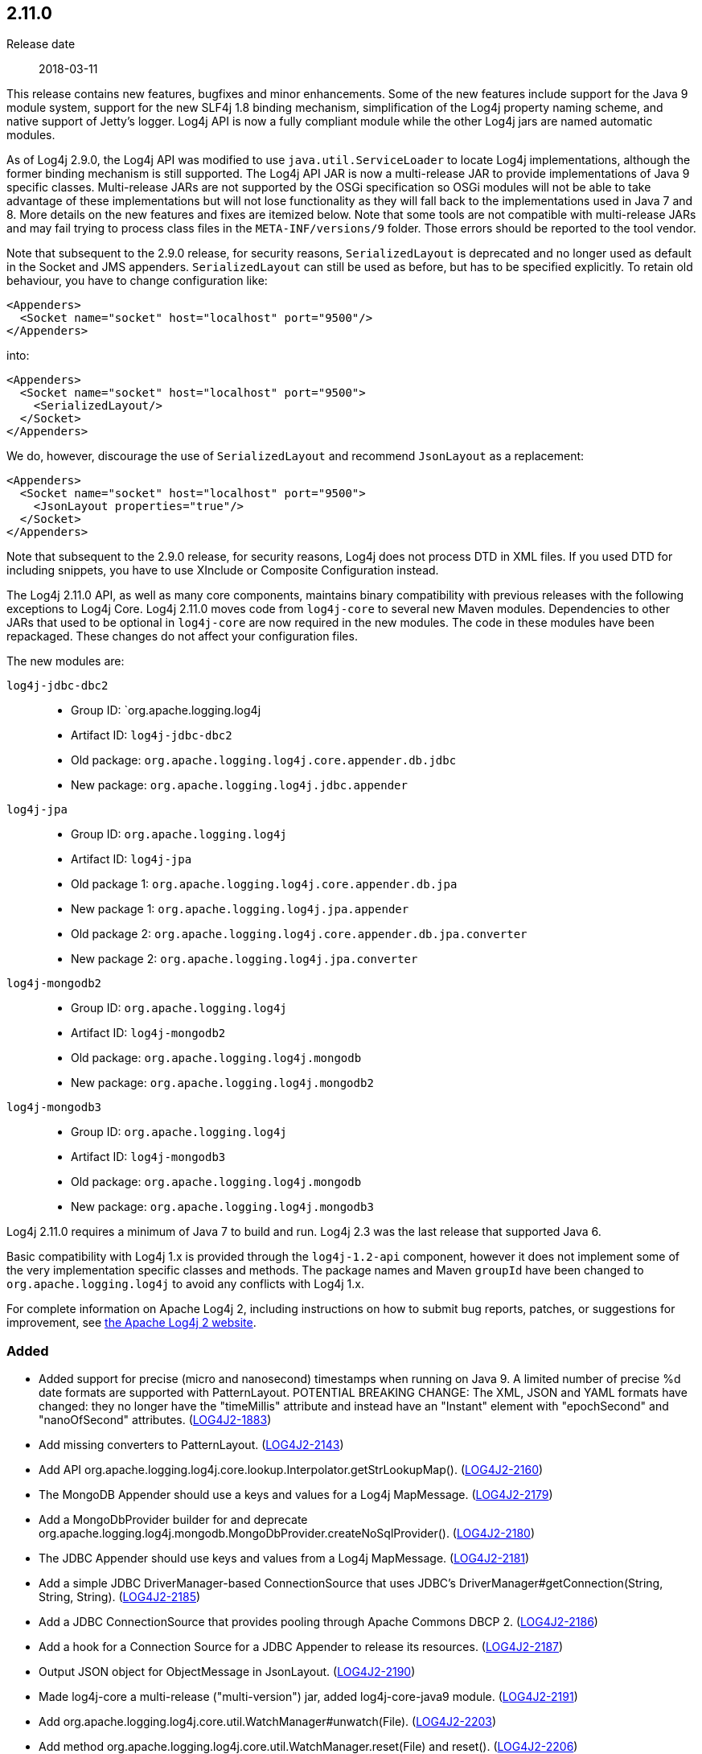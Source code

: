 ////
    Licensed to the Apache Software Foundation (ASF) under one or more
    contributor license agreements.  See the NOTICE file distributed with
    this work for additional information regarding copyright ownership.
    The ASF licenses this file to You under the Apache License, Version 2.0
    (the "License"); you may not use this file except in compliance with
    the License.  You may obtain a copy of the License at

         https://www.apache.org/licenses/LICENSE-2.0

    Unless required by applicable law or agreed to in writing, software
    distributed under the License is distributed on an "AS IS" BASIS,
    WITHOUT WARRANTIES OR CONDITIONS OF ANY KIND, either express or implied.
    See the License for the specific language governing permissions and
    limitations under the License.
////

////
    ██     ██  █████  ██████  ███    ██ ██ ███    ██  ██████  ██
    ██     ██ ██   ██ ██   ██ ████   ██ ██ ████   ██ ██       ██
    ██  █  ██ ███████ ██████  ██ ██  ██ ██ ██ ██  ██ ██   ███ ██
    ██ ███ ██ ██   ██ ██   ██ ██  ██ ██ ██ ██  ██ ██ ██    ██
     ███ ███  ██   ██ ██   ██ ██   ████ ██ ██   ████  ██████  ██

    IF THIS FILE DOESN'T HAVE A `.ftl` SUFFIX, IT IS AUTO-GENERATED, DO NOT EDIT IT!

    Version-specific release notes (`7.8.0.adoc`, etc.) are generated from `src/changelog/*/.release-notes.adoc.ftl`.
    Auto-generation happens during `generate-sources` phase of Maven.
    Hence, you must always

    1. Find and edit the associated `.release-notes.adoc.ftl`
    2. Run `./mvnw generate-sources`
    3. Commit both `.release-notes.adoc.ftl` and the generated `7.8.0.adoc`
////

[#release-notes-2-11-0]
== 2.11.0

Release date:: 2018-03-11

This release contains new features, bugfixes and minor enhancements.
Some of the new features include support for the Java 9 module system, support for the new SLF4j 1.8 binding mechanism, simplification of the Log4j property naming scheme, and native support of Jetty's logger.
Log4j API is now a fully compliant module while the other Log4j jars are named automatic modules.

As of Log4j 2.9.0, the Log4j API was modified to use `java.util.ServiceLoader` to locate Log4j implementations, although the former binding mechanism is still supported.
The Log4j API JAR is now a multi-release JAR to provide implementations of Java 9 specific classes.
Multi-release JARs are not supported by the OSGi specification so OSGi modules will not be able to take advantage of these implementations but will not lose functionality as they will fall back to the implementations used in Java 7 and 8.
More details on the new features and fixes are itemized below.
Note that some tools are not compatible with multi-release JARs and may fail trying to process class files in the `META-INF/versions/9` folder.
Those errors should be reported to the tool vendor.

Note that subsequent to the 2.9.0 release, for security reasons, `SerializedLayout` is deprecated and no longer used as default in the Socket and JMS appenders.
`SerializedLayout` can still be used as before, but has to be specified explicitly.
To retain old behaviour, you have to change configuration like:

[source,xml]
----
<Appenders>
  <Socket name="socket" host="localhost" port="9500"/>
</Appenders>
----

into:

[source,xml]
----
<Appenders>
  <Socket name="socket" host="localhost" port="9500">
    <SerializedLayout/>
  </Socket>
</Appenders>
----

We do, however, discourage the use of `SerializedLayout` and recommend `JsonLayout` as a replacement:

[source,xml]
----
<Appenders>
  <Socket name="socket" host="localhost" port="9500">
    <JsonLayout properties="true"/>
  </Socket>
</Appenders>
----

Note that subsequent to the 2.9.0 release, for security reasons, Log4j does not process DTD in XML files.
If you used DTD for including snippets, you have to use XInclude or Composite Configuration instead.

The Log4j 2.11.0 API, as well as many core components, maintains binary compatibility with previous releases with the following exceptions to Log4j Core.
Log4j 2.11.0 moves code from `log4j-core` to several new Maven modules.
Dependencies to other JARs that used to be optional in `log4j-core` are now required in the new modules.
The code in these modules have been repackaged.
These changes do not affect your configuration files.

The new modules are:

`log4j-jdbc-dbc2`::
* Group ID: `org.apache.logging.log4j
* Artifact ID: `log4j-jdbc-dbc2`
* Old package: `org.apache.logging.log4j.core.appender.db.jdbc`
* New package: `org.apache.logging.log4j.jdbc.appender`

`log4j-jpa`::
* Group ID: `org.apache.logging.log4j`
* Artifact ID: `log4j-jpa`
* Old package 1: `org.apache.logging.log4j.core.appender.db.jpa`
* New package 1: `org.apache.logging.log4j.jpa.appender`
* Old package 2: `org.apache.logging.log4j.core.appender.db.jpa.converter`
* New package 2: `org.apache.logging.log4j.jpa.converter`

`log4j-mongodb2`::
* Group ID: `org.apache.logging.log4j`
* Artifact ID: `log4j-mongodb2`
* Old package: `org.apache.logging.log4j.mongodb`
* New package: `org.apache.logging.log4j.mongodb2`

`log4j-mongodb3`::
* Group ID: `org.apache.logging.log4j`
* Artifact ID: `log4j-mongodb3`
* Old package: `org.apache.logging.log4j.mongodb`
* New package: `org.apache.logging.log4j.mongodb3`

Log4j 2.11.0 requires a minimum of Java 7 to build and run.
Log4j 2.3 was the last release that supported Java 6.

Basic compatibility with Log4j 1.x is provided through the `log4j-1.2-api` component, however it does
not implement some of the very implementation specific classes and methods.
The package names and Maven `groupId` have been changed to `org.apache.logging.log4j` to avoid any conflicts with Log4j 1.x.

For complete information on Apache Log4j 2, including instructions on how to submit bug reports, patches, or suggestions for improvement, see http://logging.apache.org/log4j/2.x/[the Apache Log4j 2 website].


[#release-notes-2-11-0-Added]
=== Added

* Added support for precise (micro and nanosecond) timestamps when running on Java 9. A limited number of precise %d date formats are supported with PatternLayout. POTENTIAL BREAKING CHANGE: The XML, JSON and YAML formats have changed: they no longer have the "timeMillis" attribute and instead have an "Instant" element with "epochSecond" and "nanoOfSecond" attributes. (https://issues.apache.org/jira/browse/LOG4J2-1883[LOG4J2-1883])
* Add missing converters to PatternLayout. (https://issues.apache.org/jira/browse/LOG4J2-2143[LOG4J2-2143])
* Add API org.apache.logging.log4j.core.lookup.Interpolator.getStrLookupMap(). (https://issues.apache.org/jira/browse/LOG4J2-2160[LOG4J2-2160])
* The MongoDB Appender should use a keys and values for a Log4j MapMessage. (https://issues.apache.org/jira/browse/LOG4J2-2179[LOG4J2-2179])
* Add a MongoDbProvider builder for and deprecate org.apache.logging.log4j.mongodb.MongoDbProvider.createNoSqlProvider(). (https://issues.apache.org/jira/browse/LOG4J2-2180[LOG4J2-2180])
* The JDBC Appender should use keys and values from a Log4j MapMessage. (https://issues.apache.org/jira/browse/LOG4J2-2181[LOG4J2-2181])
* Add a simple JDBC DriverManager-based ConnectionSource that uses JDBC's DriverManager#getConnection(String, String, String). (https://issues.apache.org/jira/browse/LOG4J2-2185[LOG4J2-2185])
* Add a JDBC ConnectionSource that provides pooling through Apache Commons DBCP 2. (https://issues.apache.org/jira/browse/LOG4J2-2186[LOG4J2-2186])
* Add a hook for a Connection Source for a JDBC Appender to release its resources. (https://issues.apache.org/jira/browse/LOG4J2-2187[LOG4J2-2187])
* Output JSON object for ObjectMessage in JsonLayout. (https://issues.apache.org/jira/browse/LOG4J2-2190[LOG4J2-2190])
* Made log4j-core a multi-release ("multi-version") jar, added log4j-core-java9 module. (https://issues.apache.org/jira/browse/LOG4J2-2191[LOG4J2-2191])
* Add org.apache.logging.log4j.core.util.WatchManager#unwatch(File). (https://issues.apache.org/jira/browse/LOG4J2-2203[LOG4J2-2203])
* Add method org.apache.logging.log4j.core.util.WatchManager.reset(File) and reset(). (https://issues.apache.org/jira/browse/LOG4J2-2206[LOG4J2-2206])
* Add debug logging to org.apache.logging.log4j.mongodb.MongoDbConnection. (https://issues.apache.org/jira/browse/LOG4J2-2208[LOG4J2-2208])
* Add API to enable iterating over message parameters without creating temporary objects. (https://issues.apache.org/jira/browse/LOG4J2-2253[LOG4J2-2253])

[#release-notes-2-11-0-Changed]
=== Changed

* Removed unnecessary threadlocal StringBuilder field from MdcPatternConverter. (https://issues.apache.org/jira/browse/LOG4J2-2127[LOG4J2-2127])
* Update ZeroMQ's jeromq from 0.4.2 to 0.4.3. (https://issues.apache.org/jira/browse/LOG4J2-2132[LOG4J2-2132])
* Update version of maven bundle plugin to 3.4.0. Convert bundle plugin error to a warning. (https://issues.apache.org/jira/browse/LOG4J2-2146[LOG4J2-2146])
* Update Jackson from 2.9.2 to 2.9.3. (https://issues.apache.org/jira/browse/LOG4J2-2165[LOG4J2-2165])
* NullPointerException at org.apache.logging.log4j.util.Activator.loadProvider(Activator.java:81) in log4j 2.10.0. (https://issues.apache.org/jira/browse/LOG4J2-2182[LOG4J2-2182])
* Update MongoDB driver from 3.0.4 to 3.6.1. (https://issues.apache.org/jira/browse/LOG4J2-2184[LOG4J2-2184])
* Split off JPA support into a new module log4j-jpa. (https://issues.apache.org/jira/browse/LOG4J2-2188[LOG4J2-2188])
* Update JMH to version 1.19 from 1.1.1. (https://issues.apache.org/jira/browse/LOG4J2-2193[LOG4J2-2193])
* Require Java 9 to compile the log4j-perf module to allow benchmarking with Java 9 APIs. (https://issues.apache.org/jira/browse/LOG4J2-2194[LOG4J2-2194])
* Document default property value support. (https://issues.apache.org/jira/browse/LOG4J2-2197[LOG4J2-2197])
* Update MongoDB dependencies from classic to modern. (https://issues.apache.org/jira/browse/LOG4J2-2198[LOG4J2-2198])
* MarkerFilter onMismatch invalid attribute in .properties. (https://issues.apache.org/jira/browse/LOG4J2-2202[LOG4J2-2202])
* org.apache.logging.log4j.core.util.WatchManager.getWatchers() should pre-allocate its new Map. (https://issues.apache.org/jira/browse/LOG4J2-2204[LOG4J2-2204])
* New module log4j-mongodb3: Remove use of deprecated MongoDB APIs and code to the Java driver version 3 API. (https://issues.apache.org/jira/browse/LOG4J2-2205[LOG4J2-2205])
* Rename existing MongoDb plugin and related artifacts from MongoDb to MongoDb2. (https://issues.apache.org/jira/browse/LOG4J2-2209[LOG4J2-2209])
* Fix error log message for Script which says ScriptFile instead. (https://issues.apache.org/jira/browse/LOG4J2-2210[LOG4J2-2210])
* Unnecessary contention in CopyOnWriteSortedArrayThreadContextMap. (https://issues.apache.org/jira/browse/LOG4J2-2212[LOG4J2-2212])
* Unnecessary contention in GarbageFreeSortedArrayThreadContextMap. (https://issues.apache.org/jira/browse/LOG4J2-2213[LOG4J2-2213])
* Unnecessary contention in DefaultThreadContextMap. (https://issues.apache.org/jira/browse/LOG4J2-2214[LOG4J2-2214])
* Reduce compiler warnings in log4j-api. (https://issues.apache.org/jira/browse/LOG4J2-2215[LOG4J2-2215])
* Configuration builder classes should look for "onMismatch", not "onMisMatch". (https://issues.apache.org/jira/browse/LOG4J2-2219[LOG4J2-2219])
* Update Jackson from 2.9.3 to 2.9.4. (https://issues.apache.org/jira/browse/LOG4J2-2229[LOG4J2-2229])
* Removed unnecessary dependency on jcommander since Log4j uses embedded picocli since 2.9. (https://issues.apache.org/jira/browse/LOG4J2-2236[LOG4J2-2236])
* Cannot see or copy all of certain JAnsi exception messages on Windows due to NUL characters. (https://issues.apache.org/jira/browse/LOG4J2-2243[LOG4J2-2243])
* Update Apache Commons Compress from 1.15 to 1.16.1. (https://issues.apache.org/jira/browse/LOG4J2-2245[LOG4J2-2245])
* The internal status logger timestamp format is now configurable with system property `log4j2.StatusLogger.DateFormat`. (https://issues.apache.org/jira/browse/LOG4J2-2250[LOG4J2-2250])
* Reusable LogEvents now pass the original format string to downstream components like layouts and filters. (https://issues.apache.org/jira/browse/LOG4J2-2252[LOG4J2-2252])
* Update MongoDB 3 module from driver 3.6.1 to 3.6.3. (https://issues.apache.org/jira/browse/LOG4J2-2259[LOG4J2-2259])
* [SMTP] Update javax.mail from 1.6.0 to 1.6.1. (https://issues.apache.org/jira/browse/LOG4J2-2260[LOG4J2-2260])
* Update JAnsi from 1.16 to 1.17. (https://issues.apache.org/jira/browse/LOG4J2-2264[LOG4J2-2264])
* Documentation fix in manual page for custom configurations. (https://issues.apache.org/jira/browse/LOG4J2-2273[LOG4J2-2273])

[#release-notes-2-11-0-Fixed]
=== Fixed

* Revert OSGi API version to 4.3.1. (https://issues.apache.org/jira/browse/LOG4J2-1976[LOG4J2-1976])
* Avoid null attribute values in DefaultConfigurationBuilder. (https://issues.apache.org/jira/browse/LOG4J2-2002[LOG4J2-2002])
* LoaderUtil was not looping properly over class loaders. (https://issues.apache.org/jira/browse/LOG4J2-2104[LOG4J2-2104])
* DefaultMergeStrategy did not merge filters on loggers correctly. (https://issues.apache.org/jira/browse/LOG4J2-2123[LOG4J2-2123])
* Removed compile-time dependency on Java Management APIs from Log4J API module to improve compatibility with Android Platform which does not support JMX extensions. (https://issues.apache.org/jira/browse/LOG4J2-2126[LOG4J2-2126])
* Log4j2 throws NoClassDefFoundError in Java 9 in java.util.ServiceLoader. (https://issues.apache.org/jira/browse/LOG4J2-2129[LOG4J2-2129])
* Don't create exit message in traceExit(R) when logging is disabled. (https://issues.apache.org/jira/browse/LOG4J2-2157[LOG4J2-2157])
* Fixed bug where ThreadContext map was cleared, resulting in entries being only available for one log event. (https://issues.apache.org/jira/browse/LOG4J2-2158[LOG4J2-2158])
* Allow SortedArrayStringMap to be filtered upon deserialization. Fix build error in Java 9 when compiling log4j-core test classes. (https://issues.apache.org/jira/browse/LOG4J2-2163[LOG4J2-2163])
* Fix typo in Property Substitution docs. (https://issues.apache.org/jira/browse/LOG4J2-2175[LOG4J2-2175])
* NullPointerException would occur when header was provided to a Layout on RollingRandingAccessFileAppender with DirectWriteRolloverStrategy. (https://issues.apache.org/jira/browse/LOG4J2-2247[LOG4J2-2247])
* Incorrect automatics module name header was being included in manifests. (https://issues.apache.org/jira/browse/LOG4J2-2254[LOG4J2-2254])
* Strings::join, when called with [null] returns "null" instead of EMPTY. (https://issues.apache.org/jira/browse/LOG4J2-2270[LOG4J2-2270])
* Move module-info.class to META-INF/versions/9 directory. (https://issues.apache.org/jira/browse/LOG4J2-2271[LOG4J2-2271])
* Allow EnvironmentPropertySource to run with a SecurityManager that rejects environment variable access. (https://issues.apache.org/jira/browse/LOG4J2-2274[LOG4J2-2274])
* ConcurrentModificationException from org.apache.logging.log4j.status.StatusLogger.<clinit>(StatusLogger.java:71). (https://issues.apache.org/jira/browse/LOG4J2-2276[LOG4J2-2276])
* Allow SystemPropertiesPropertySource to run with a SecurityManager that rejects system property access. (https://issues.apache.org/jira/browse/LOG4J2-2279[LOG4J2-2279])
